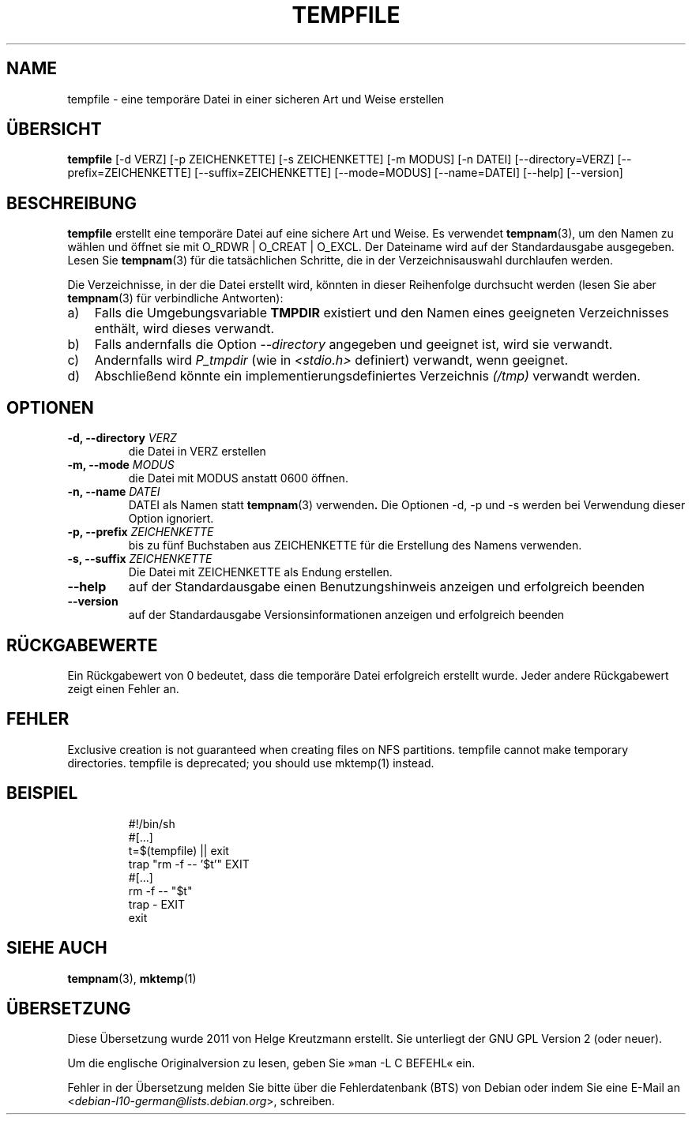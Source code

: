.\" -*- nroff -*-
.\"*******************************************************************
.\"
.\" This file was generated with po4a. Translate the source file.
.\"
.\"*******************************************************************
.TH TEMPFILE 1 "27 Jun 2012" Debian 
.SH NAME
tempfile \- eine temporäre Datei in einer sicheren Art und Weise erstellen
.SH ÜBERSICHT
\fBtempfile\fP [\-d VERZ] [\-p ZEICHENKETTE] [\-s ZEICHENKETTE] [\-m MODUS] [\-n
DATEI] [\-\-directory=VERZ] [\-\-prefix=ZEICHENKETTE] [\-\-suffix=ZEICHENKETTE]
[\-\-mode=MODUS] [\-\-name=DATEI] [\-\-help] [\-\-version]
.SH BESCHREIBUNG
.PP
\fBtempfile\fP erstellt eine temporäre Datei auf eine sichere Art und Weise. Es
verwendet \fBtempnam\fP(3), um den Namen zu wählen und öffnet sie mit O_RDWR |
O_CREAT | O_EXCL. Der Dateiname wird auf der Standardausgabe
ausgegeben. Lesen Sie \fBtempnam\fP(3) für die tatsächlichen Schritte, die in
der Verzeichnisauswahl durchlaufen werden.
.PP
Die Verzeichnisse, in der die Datei erstellt wird, könnten in dieser
Reihenfolge durchsucht werden (lesen Sie aber \fBtempnam\fP(3) für verbindliche
Antworten):
.TP  3
a)
Falls die Umgebungsvariable \fBTMPDIR\fP existiert und den Namen eines
geeigneten Verzeichnisses enthält, wird dieses verwandt.
.TP 
b)
Falls andernfalls die Option \fI\-\-directory\fP angegeben und geeignet ist, wird
sie verwandt.
.TP 
c)
Andernfalls wird \fIP_tmpdir\fP (wie in \fI<stdio.h>\fP definiert)
verwandt, wenn geeignet.
.TP 
d)
Abschließend könnte ein implementierungsdefiniertes Verzeichnis \fI(/tmp)\fP
verwandt werden.
.SH OPTIONEN
.TP 
\fB\-d, \-\-directory \fP\fIVERZ\fP
die Datei in VERZ erstellen
.TP 
\fB\-m, \-\-mode \fP\fIMODUS\fP
die Datei mit MODUS anstatt 0600 öffnen.
.TP 
\fB\-n, \-\-name \fP\fIDATEI\fP
DATEI als Namen statt \fBtempnam\fP(3) verwenden\fB.\fP Die Optionen \-d, \-p und \-s
werden bei Verwendung dieser Option ignoriert.
.TP 
\fB\-p, \-\-prefix \fP\fIZEICHENKETTE\fP
bis zu fünf Buchstaben aus ZEICHENKETTE für die Erstellung des Namens
verwenden.
.TP 
\fB\-s, \-\-suffix \fP\fIZEICHENKETTE\fP
Die Datei mit ZEICHENKETTE als Endung erstellen.
.TP 
\fB\-\-help\fP
auf der Standardausgabe einen Benutzungshinweis anzeigen und erfolgreich
beenden
.TP 
\fB\-\-version\fP
auf der Standardausgabe Versionsinformationen anzeigen und erfolgreich
beenden
.SH RÜCKGABEWERTE
Ein Rückgabewert von 0 bedeutet, dass die temporäre Datei erfolgreich
erstellt wurde. Jeder andere Rückgabewert zeigt einen Fehler an.
.SH FEHLER
Exclusive creation is not guaranteed when creating files on NFS partitions.
tempfile cannot make temporary directories.  tempfile is deprecated; you
should use mktemp(1) instead.
.SH BEISPIEL

.RS
.nf
#!/bin/sh
#[...]
t=$(tempfile) || exit
trap "rm \-f \-\- '$t'" EXIT
#[...]
rm \-f \-\- "$t"
trap \- EXIT
exit
.fi
.SH "SIEHE AUCH"
\fBtempnam\fP(3), \fBmktemp\fP(1)
.SH ÜBERSETZUNG
Diese Übersetzung wurde 2011 von Helge Kreutzmann erstellt. Sie unterliegt
der GNU GPL Version 2 (oder neuer).

Um die englische Originalversion zu lesen, geben Sie »man -L C BEFEHL« ein.

Fehler in der Übersetzung melden Sie bitte über die Fehlerdatenbank (BTS)
von Debian oder indem Sie eine E-Mail an
.nh
<\fIdebian\-l10\-german@lists.debian.org\fR>,
.hy
schreiben.
